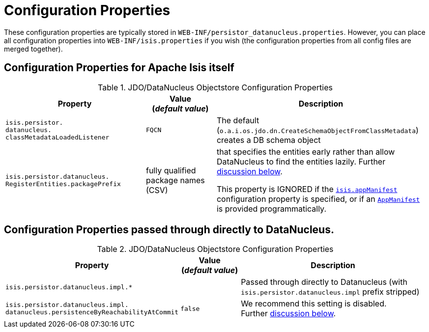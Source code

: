 [[_ugodn_configuring_properties]]
= Configuration Properties
:Notice: Licensed to the Apache Software Foundation (ASF) under one or more contributor license agreements. See the NOTICE file distributed with this work for additional information regarding copyright ownership. The ASF licenses this file to you under the Apache License, Version 2.0 (the "License"); you may not use this file except in compliance with the License. You may obtain a copy of the License at. http://www.apache.org/licenses/LICENSE-2.0 . Unless required by applicable law or agreed to in writing, software distributed under the License is distributed on an "AS IS" BASIS, WITHOUT WARRANTIES OR  CONDITIONS OF ANY KIND, either express or implied. See the License for the specific language governing permissions and limitations under the License.
:_basedir: ../../
:_imagesdir: images/


These configuration properties are typically stored in `WEB-INF/persistor_datanucleus.properties`.  However, you can place all configuration properties into `WEB-INF/isis.properties` if you wish (the configuration properties from all config files are merged together).

== Configuration Properties for Apache Isis itself


.JDO/DataNucleus Objectstore Configuration Properties
[cols="2a,1,3a", options="header"]
|===
|Property
|Value +
(_default value_)
|Description

|`isis.persistor.` +
`datanucleus.` +
`classMetadataLoadedListener`
|`FQCN`
|The default (`o.a.i.os.jdo.dn.CreateSchemaObjectFromClassMetadata`) creates a DB schema object


|`isis.persistor.datanucleus.` +
`RegisterEntities.packagePrefix`
|fully qualified package names (CSV)
|that specifies the entities early rather than allow DataNucleus to find the entities lazily.  Further xref:../ugodn/ugodn.adoc#_ugodn_configuring_eagerly-registering-entities[discussion below].

This property is IGNORED if the xref:../rgcfg/rgcfg.adoc#_rgcfg_specifying-components[`isis.appManifest`] configuration property is specified, or if an xref:../rgcms/rgcms.adoc#_rgcms_classes_super_AppManifest[`AppManifest`] is provided programmatically.



|===



== Configuration Properties passed through directly to DataNucleus.

.JDO/DataNucleus Objectstore Configuration Properties
[cols="2a,1,3a", options="header"]
|===
|Property
|Value +
(_default value_)
|Description

|`isis.persistor.datanucleus.impl.*`
|
| Passed through directly to Datanucleus (with `isis.persistor.datanucleus.impl` prefix stripped)

|`isis.persistor.datanucleus.impl.` +
`datanucleus.persistenceByReachabilityAtCommit`
|`false`
|We recommend this setting is disabled.  +
Further xref:../ugodn/ugodn.adoc#_ugodn_configuring_disabling-persistence-by-reachability[discussion below].

|===

